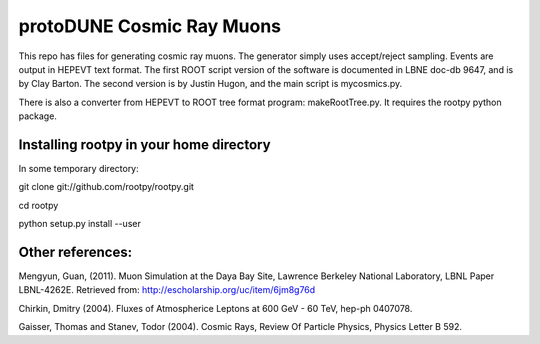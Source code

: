 protoDUNE Cosmic Ray Muons
==========================

This repo has files for generating cosmic ray muons. The generator simply
uses accept/reject sampling. Events are output in HEPEVT text format.
The first ROOT script version of the software is documented in LBNE doc-db
9647, and is by Clay Barton. The second version is by Justin Hugon, and the
main script is mycosmics.py.

There is also a converter from HEPEVT to ROOT tree format program:
makeRootTree.py.  It requires the rootpy python package.

Installing rootpy in your home directory
----------------------------------------

In some temporary directory:

git clone git://github.com/rootpy/rootpy.git

cd rootpy

python setup.py install --user

Other references:
-----------------

Mengyun, Guan, (2011). Muon Simulation at the Daya Bay Site, Lawrence
Berkeley National Laboratory, LBNL Paper LBNL-4262E. Retrieved from:
http://escholarship.org/uc/item/6jm8g76d

Chirkin, Dmitry (2004). Fluxes of Atmospherice Leptons at 600 GeV - 60 TeV,
hep-ph 0407078.

Gaisser, Thomas and Stanev, Todor (2004). Cosmic Rays, Review Of Particle
Physics, Physics Letter B 592.
